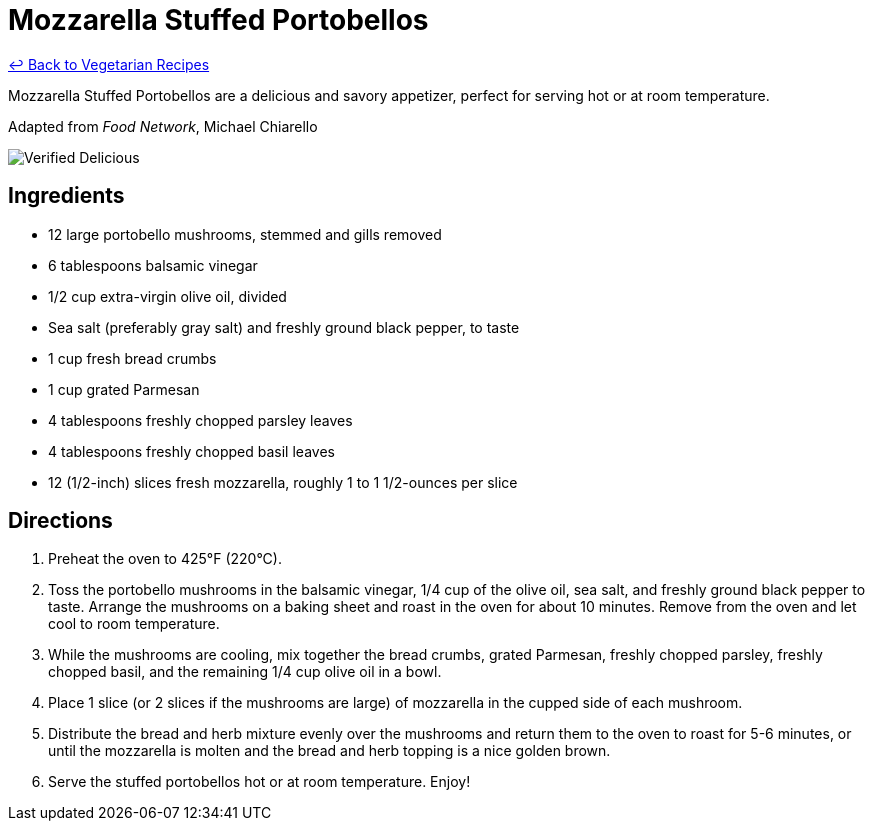 = Mozzarella Stuffed Portobellos

link:./README.md[&larrhk; Back to Vegetarian Recipes]

Mozzarella Stuffed Portobellos are a delicious and savory appetizer, perfect for serving hot or at room temperature.

Adapted from _Food Network_, Michael Chiarello

image::https://badgen.net/badge/verified/delicious/228B22[Verified Delicious]

== Ingredients
* 12 large portobello mushrooms, stemmed and gills removed
* 6 tablespoons balsamic vinegar
* 1/2 cup extra-virgin olive oil, divided
* Sea salt (preferably gray salt) and freshly ground black pepper, to taste
* 1 cup fresh bread crumbs
* 1 cup grated Parmesan
* 4 tablespoons freshly chopped parsley leaves
* 4 tablespoons freshly chopped basil leaves
* 12 (1/2-inch) slices fresh mozzarella, roughly 1 to 1 1/2-ounces per slice

== Directions
. Preheat the oven to 425°F (220°C).
. Toss the portobello mushrooms in the balsamic vinegar, 1/4 cup of the olive oil, sea salt, and freshly ground black pepper to taste. Arrange the mushrooms on a baking sheet and roast in the oven for about 10 minutes. Remove from the oven and let cool to room temperature.
. While the mushrooms are cooling, mix together the bread crumbs, grated Parmesan, freshly chopped parsley, freshly chopped basil, and the remaining 1/4 cup olive oil in a bowl.
. Place 1 slice (or 2 slices if the mushrooms are large) of mozzarella in the cupped side of each mushroom.
. Distribute the bread and herb mixture evenly over the mushrooms and return them to the oven to roast for 5-6 minutes, or until the mozzarella is molten and the bread and herb topping is a nice golden brown.
. Serve the stuffed portobellos hot or at room temperature. Enjoy!
